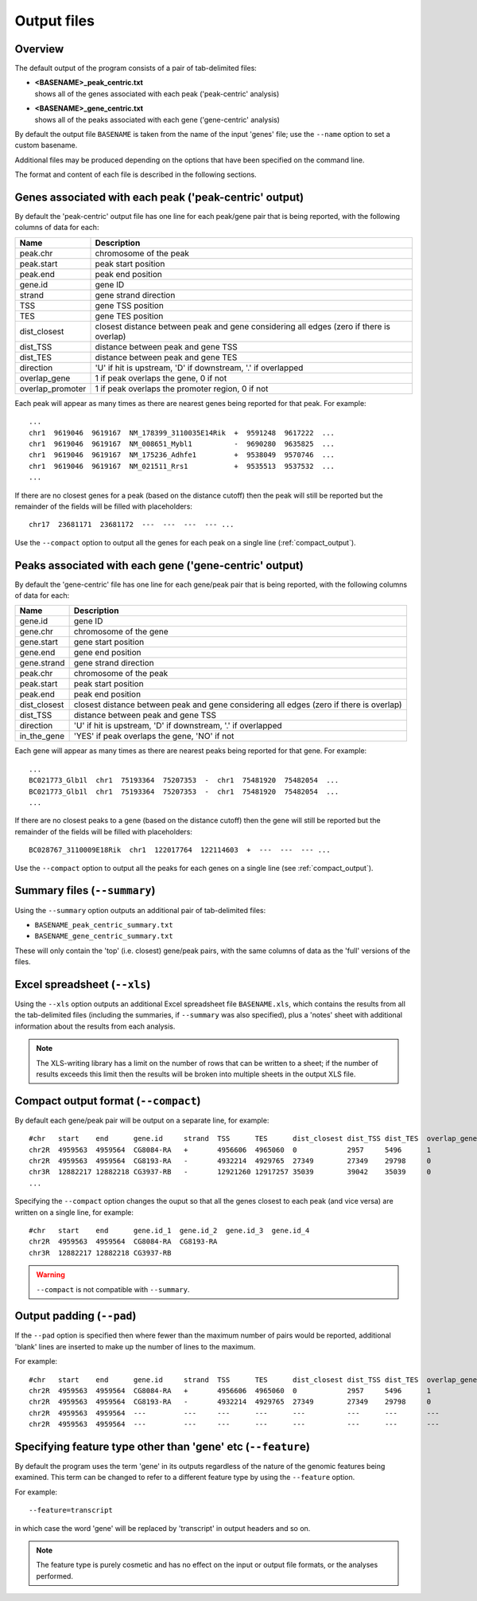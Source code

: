 .. _outputs:

Output files
============

Overview
--------

The default output of the program consists of a pair of tab-delimited
files:

* | **<BASENAME>_peak_centric.txt**
  | shows all of the genes associated with each peak ('peak-centric' analysis)

* | **<BASENAME>_gene_centric.txt**
  | shows all of the peaks associated with each gene ('gene-centric' analysis)

By default the output file ``BASENAME`` is taken from the name of the
input 'genes' file; use the ``--name`` option to set a custom basename.

Additional files may be produced depending on the options that have
been specified on the command line.

The format and content of each file is described in the following sections.

Genes associated with each peak ('peak-centric' output)
-------------------------------------------------------

By default the 'peak-centric' output file has one line for each
peak/gene pair that is being reported, with the following
columns of data for each:

================ ================================================
Name             Description
================ ================================================
peak.chr	 chromosome of the peak
peak.start	 peak start position
peak.end	 peak end position
gene.id	         gene ID
strand	         gene strand direction
TSS	         gene TSS position
TES	         gene TES position
dist_closest	 closest distance between peak and gene considering
                 all edges (zero if there is overlap)
dist_TSS	 distance between peak and gene TSS
dist_TES	 distance between peak and gene TES
direction        'U' if hit is upstream, 'D' if downstream, '.' if
                 overlapped
overlap_gene	 1 if peak overlaps the gene, 0 if not
overlap_promoter 1 if peak overlaps the promoter region, 0 if not
================ ================================================

Each peak will appear as many times as there are nearest genes being
reported for that peak. For example::

    ...
    chr1  9619046  9619167  NM_178399_3110035E14Rik  +  9591248  9617222  ...
    chr1  9619046  9619167  NM_008651_Mybl1          -  9690280  9635825  ...
    chr1  9619046  9619167  NM_175236_Adhfe1         +  9538049  9570746  ...
    chr1  9619046  9619167  NM_021511_Rrs1           +  9535513	 9537532  ...
    ...

If there are no closest genes for a peak (based on the distance cutoff)
then the peak will still be reported but the remainder of the fields will
be filled with placeholders::

    chr17  23681171  23681172  ---  ---  ---  --- ...

Use the ``--compact`` option to output all the genes for each peak
on a single line (:ref:`compact_output`).

Peaks associated with each gene ('gene-centric' output)
-------------------------------------------------------

By default the 'gene-centric' file has one line for each
gene/peak pair that is being reported, with the following
columns of data for each:

=============== ====================================================
Name            Description
=============== ====================================================
gene.id	        gene ID
gene.chr	chromosome of the gene
gene.start	gene start position
gene.end	gene end position
gene.strand	gene strand direction
peak.chr	chromosome of the peak
peak.start	peak start position
peak.end	peak end position
dist_closest	closest distance between peak and gene considering
                all edges (zero if there is overlap)
dist_TSS	distance between peak and gene TSS
direction       'U' if hit is upstream, 'D' if downstream, '.' if
                overlapped
in_the_gene     'YES' if peak overlaps the gene, 'NO' if not
=============== ====================================================

Each gene will appear as many times as there are nearest peaks being
reported for that gene. For example::

    ...
    BC021773_Glb1l  chr1  75193364  75207353  -  chr1  75481920  75482054  ...
    BC021773_Glb1l  chr1  75193364  75207353  -  chr1  75481920  75482054  ...
    ...

If there are no closest peaks to a gene (based on the distance cutoff)
then the gene will still be reported but the remainder of the fields
will be filled with placeholders::

    BC028767_3110009E18Rik  chr1  122017764  122114603  +  ---  ---  --- ...

Use the ``--compact`` option to output all the peaks for each genes
on a single line (see :ref:`compact_output`).

.. _summary_files:

Summary files (``--summary``)
-----------------------------

Using the ``--summary`` option outputs an additional pair of
tab-delimited files:

* ``BASENAME_peak_centric_summary.txt``
* ``BASENAME_gene_centric_summary.txt``

These will only contain the 'top' (i.e. closest) gene/peak pairs,
with the same columns of data as the 'full' versions of the files.

.. _xls_file:

Excel spreadsheet (``--xls``)
-----------------------------

Using the ``--xls`` option outputs an additional Excel spreadsheet
file ``BASENAME.xls``, which contains the results from all the
tab-delimited files (including the summaries, if ``--summary`` was
also specified), plus a 'notes' sheet with additional information
about the results from each analysis.

.. note::

   The XLS-writing library has a limit on the number of rows that
   can be written to a sheet; if the number of results exceeds this
   limit then the results will be broken into multiple sheets in
   the output XLS file.

.. _compact_output:

Compact output format (``--compact``)
-------------------------------------

By default each gene/peak pair will be output on a separate line, for
example::

    #chr   start    end      gene.id     strand  TSS      TES      dist_closest dist_TSS dist_TES  overlap_gene  overlap_promoter
    chr2R  4959563  4959564  CG8084-RA   +       4956606  4965060  0            2957     5496      1             0
    chr2R  4959563  4959564  CG8193-RA   -       4932214  4929765  27349        27349    29798     0             0
    chr3R  12882217 12882218 CG3937-RB   -       12921260 12917257 35039        39042    35039     0             0
    ...

Specifying the ``--compact`` option changes the ouput so that all the
genes closest to each peak (and vice versa) are written on a single
line, for example::

    #chr   start    end      gene.id_1  gene.id_2  gene.id_3  gene.id_4
    chr2R  4959563  4959564  CG8084-RA  CG8193-RA
    chr3R  12882217 12882218 CG3937-RB

.. warning::

   ``--compact`` is not compatible with ``--summary``.

.. _output_padding:

Output padding (``--pad``)
--------------------------

If the ``--pad`` option is specified then where fewer than the
maximum number of pairs would be reported, additional 'blank'
lines are inserted to make up the number of lines to the maximum.

For example::

    #chr   start    end      gene.id     strand  TSS      TES      dist_closest dist_TSS dist_TES  overlap_gene     overlap_promoter
    chr2R  4959563  4959564  CG8084-RA   +       4956606  4965060  0            2957     5496      1                0
    chr2R  4959563  4959564  CG8193-RA   -       4932214  4929765  27349        27349    29798     0                0
    chr2R  4959563  4959564  ---         ---     ---      ---      ---          ---      ---       ---              ---
    chr2R  4959563  4959564  ---         ---     ---      ---      ---          ---      ---       ---              ---

.. _feature_type:

Specifying feature type other than 'gene' etc (``--feature``)
-------------------------------------------------------------

By default the program uses the term 'gene' in its outputs
regardless of the nature of the genomic features being examined.
This term can be changed to refer to a different feature type
by using the ``--feature`` option.

For example::

    --feature=transcript

in which case the word 'gene' will be replaced by 'transcript' in
output headers and so on.

.. note::

   The feature type is purely cosmetic and has no effect on the
   input or output file formats, or the analyses performed.
